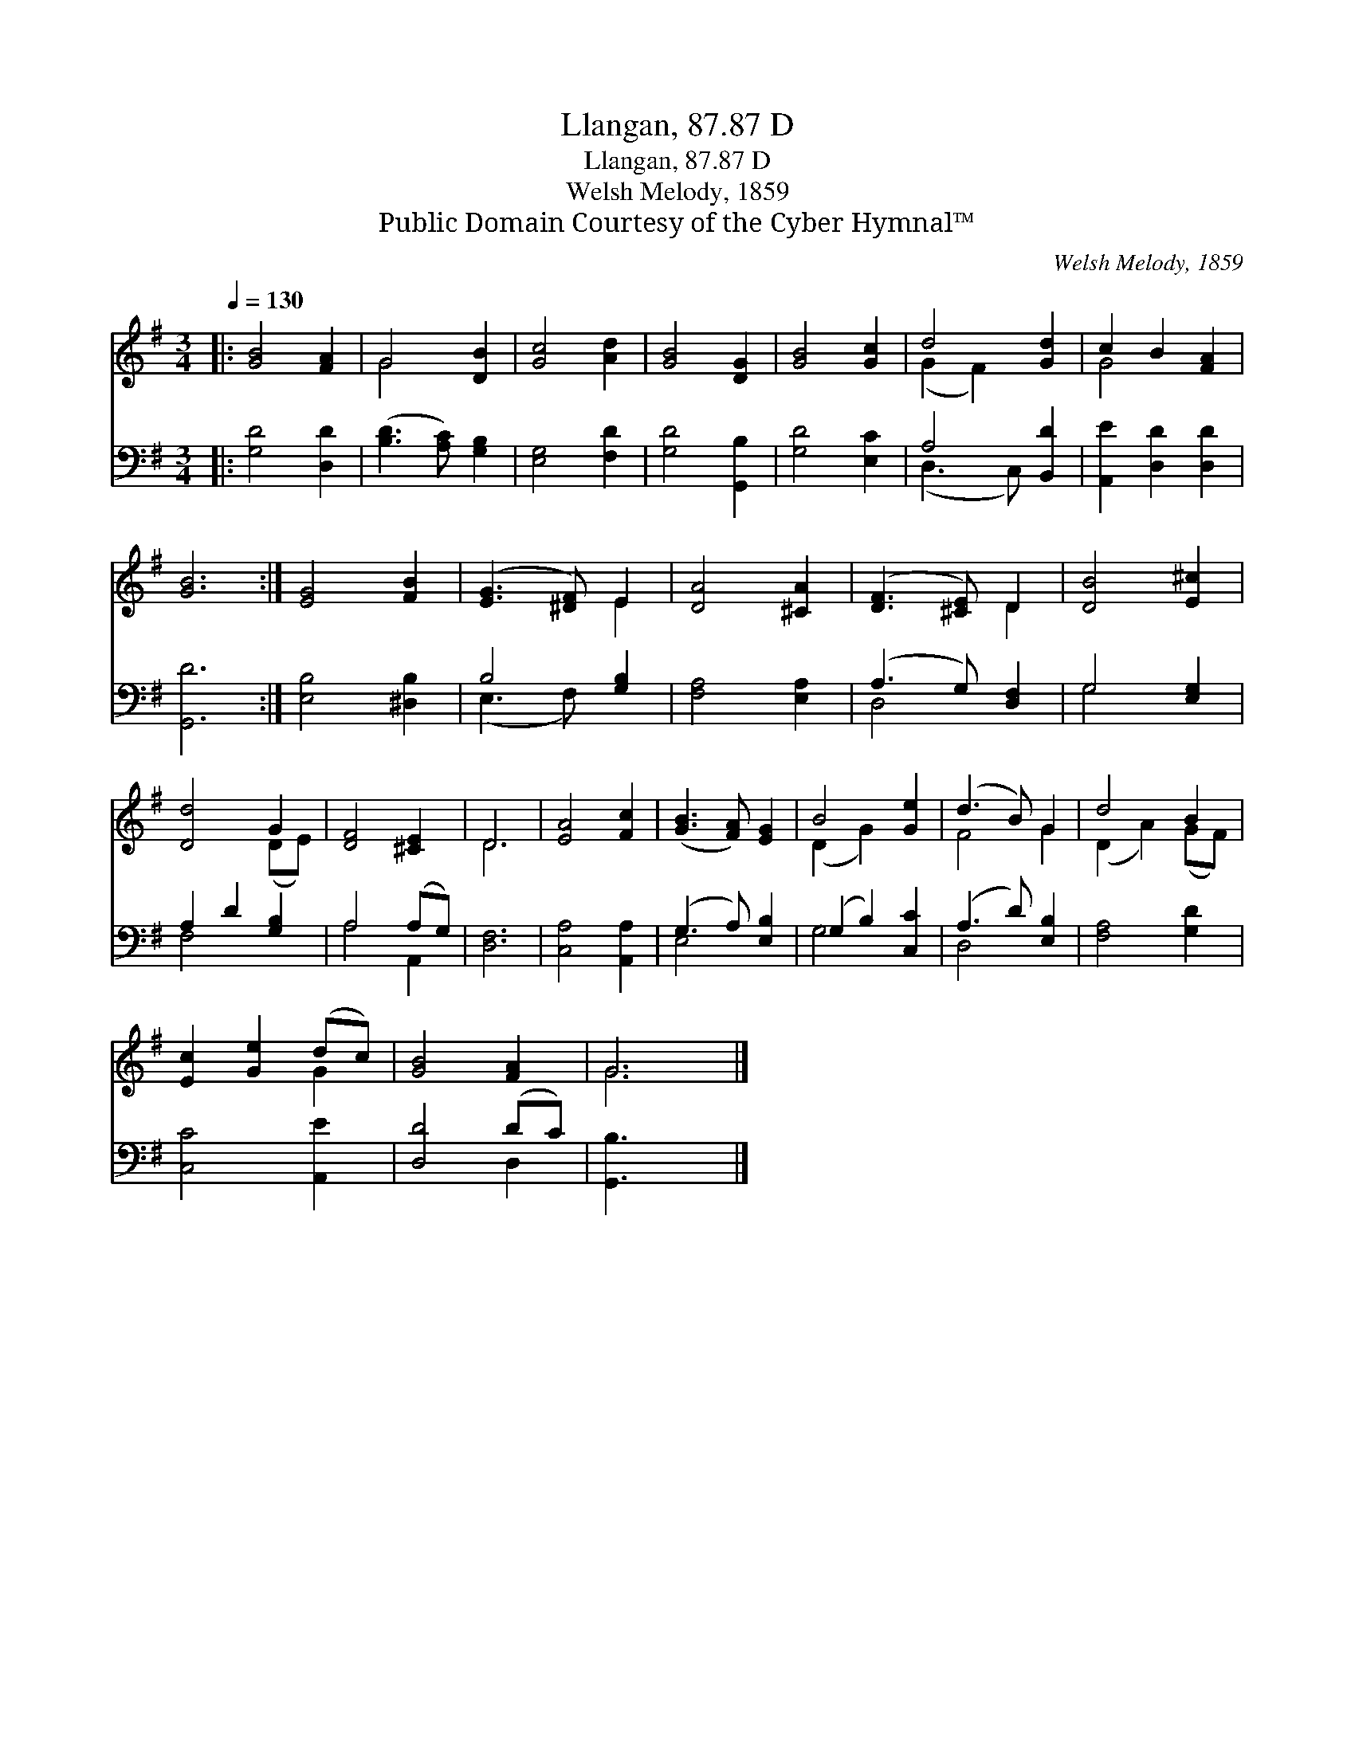 X:1
T:Llangan, 87.87 D
T:Llangan, 87.87 D
T:Welsh Melody, 1859
T:Public Domain Courtesy of the Cyber Hymnal™
C:Welsh Melody, 1859
Z:Public Domain
Z:Courtesy of the Cyber Hymnal™
%%score ( 1 2 ) ( 3 4 )
L:1/8
Q:1/4=130
M:3/4
K:G
V:1 treble 
V:2 treble 
V:3 bass 
V:4 bass 
V:1
|: [GB]4 [FA]2 | G4 [DB]2 | [Gc]4 [Ad]2 | [GB]4 [DG]2 | [GB]4 [Gc]2 | d4 [Gd]2 | c2 B2 [FA]2 | %7
 [GB]6 :| [EG]4 [FB]2 | ([EG]3 [^DF]) E2 | [DA]4 [^CA]2 | ([DF]3 [^CE]) D2 | [DB]4 [E^c]2 | %13
 [Dd]4 G2 | [DF]4 [^CE]2 | D6 | [EA]4 [Fc]2 | ([GB]3 [FA]) [EG]2 | B4 [Ge]2 | (d3 B) G2 | d4 B2 | %21
 [Ec]2 [Ge]2 (dc) | [GB]4 [FA]2 | G6 |] %24
V:2
|: x6 | G4 x2 | x6 | x6 | x6 | (G2 F2) x2 | G4 x2 | x6 :| x6 | x4 E2 | x6 | x4 D2 | x6 | x4 (DE) | %14
 x6 | D6 | x6 | x6 | (D2 G2) x2 | F4 G2 | (D2 A2) (GF) | x4 G2 | x6 | G6 |] %24
V:3
|: [G,D]4 [D,D]2 | ([B,D]3 [A,C]) [G,B,]2 | [E,G,]4 [F,D]2 | [G,D]4 [G,,B,]2 | [G,D]4 [E,C]2 | %5
 A,4 [B,,D]2 | [A,,E]2 [D,D]2 [D,D]2 | [G,,D]6 :| [E,B,]4 [^D,B,]2 | B,4 [G,B,]2 | %10
 [F,A,]4 [E,A,]2 | (A,3 G,) [D,F,]2 | G,4 [E,G,]2 | A,2 D2 [G,B,]2 | A,4 (A,G,) | [D,F,]6 | %16
 [C,A,]4 [A,,A,]2 | (G,3 A,) [E,B,]2 | (G,2 B,2) [C,C]2 | (A,3 D) [E,B,]2 | [F,A,]4 [G,D]2 | %21
 [C,C]4 [A,,E]2 | [D,D]4 (DC) | [G,,B,]3 x3 |] %24
V:4
|: x6 | x6 | x6 | x6 | x6 | (D,3 C,) x2 | x6 | x6 :| x6 | (E,3 F,) x2 | x6 | D,4 x2 | G,4 x2 | %13
 F,4 x2 | A,4 A,,2 | x6 | x6 | E,4 x2 | G,4 x2 | D,4 x2 | x6 | x6 | x4 D,2 | x6 |] %24

